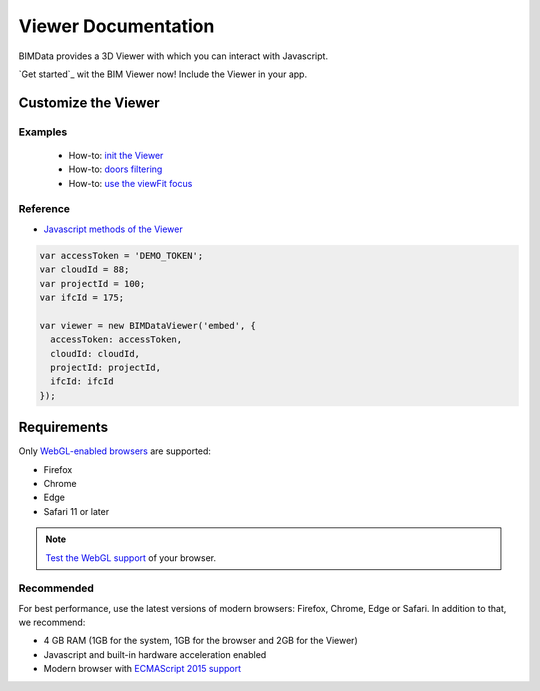 .. meta::
   :github: https://github.com/bimdata/documentation/blob/dev/doc_sphinx/viewer/index.rst

=======================
Viewer Documentation
=======================

BIMData provides a 3D Viewer with which you can interact with Javascript.

`Get started`_ wit the BIM Viewer now!
Include the Viewer in your app.


Customize the Viewer
======================

Examples
----------

 * How-to: `init the Viewer`_
 * How-to: `doors filtering`_
 * How-to: `use the viewFit focus`_


Reference
------------

* `Javascript methods of the Viewer`_


.. code-block:: javascript

      var accessToken = 'DEMO_TOKEN';
      var cloudId = 88;
      var projectId = 100;
      var ifcId = 175;

      var viewer = new BIMDataViewer('embed', {
        accessToken: accessToken,
        cloudId: cloudId,
        projectId: projectId,
        ifcId: ifcId
      });

.. raw:: html
   :file: ../_static/simple_viewer.html


Requirements
=================

Only `WebGL-enabled browsers`_ are supported:

* Firefox
* Chrome
* Edge
* Safari 11 or later

.. note::

    `Test the WebGL support`_ of your browser.

Recommended
------------

For best performance, use the latest versions of modern browsers: Firefox, Chrome, Edge or Safari.
In addition to that, we recommend:

* 4 GB RAM (1GB for the system, 1GB for the browser and 2GB for the Viewer)
* Javascript and built-in hardware acceleration enabled
* Modern browser with `ECMAScript 2015 support`_

.. _Getting started: ../viewer/getting_started.html
.. _Include the Viewer in your app: ../viewer/include_viewer.html
.. _init the Viewer: ../viewer/init_viewer.html
.. _doors filtering: ../viewer/example_doors.html
.. _zoom in the model and focus on an element: ../viewer/zoom_in_the_model.html
.. _Javascript methods of the Viewer: ../viewer/parameters.html
.. _use the viewFit focus: ../viewer/viewfit_focus.html
.. _Test the WebGL support: https://get.webgl.org
.. _WebGL-enabled browsers: https://developer.mozilla.org/en-US/docs/Web/API/WebGL_API
.. _ECMAScript 2015 support: https://kangax.github.io/compat-table/es6

